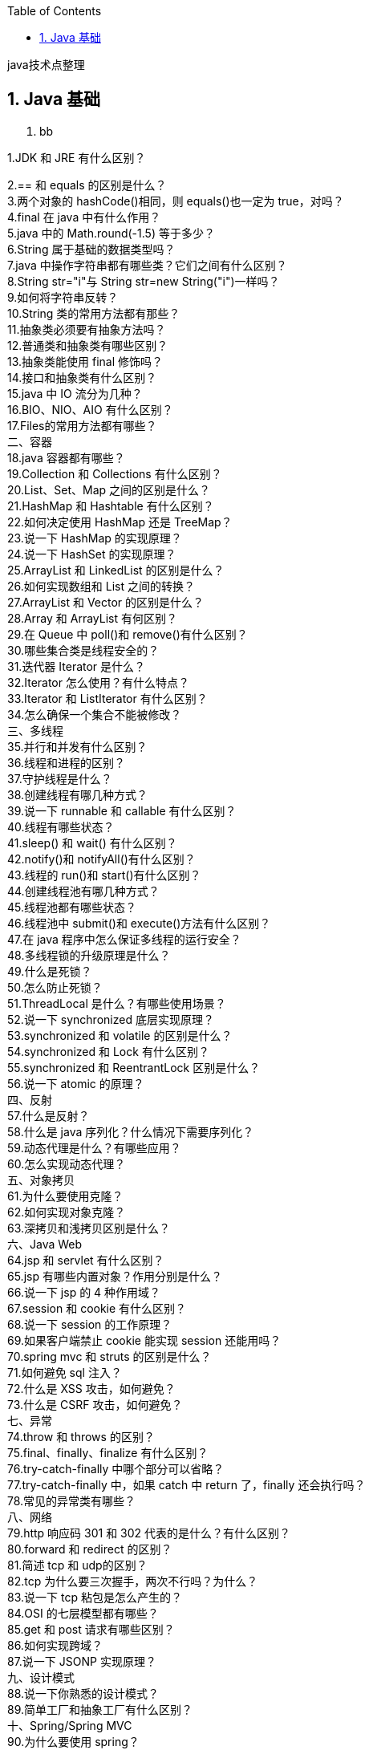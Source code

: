 :page-categories: [guide]
:page-tags: [guide]
:author: halley.fang
:toc:
:toclevels: 5
:numbered:
:hardbreaks:
:doctype: book

java技术点整理

//more

## Java 基础

. bb

1.JDK 和 JRE 有什么区别？

2.== 和 equals 的区别是什么？
3.两个对象的 hashCode()相同，则 equals()也一定为 true，对吗？
4.final 在 java 中有什么作用？
5.java 中的 Math.round(-1.5) 等于多少？
6.String 属于基础的数据类型吗？
7.java 中操作字符串都有哪些类？它们之间有什么区别？
8.String str="i"与 String str=new String("i")一样吗？
9.如何将字符串反转？
10.String 类的常用方法都有那些？
11.抽象类必须要有抽象方法吗？
12.普通类和抽象类有哪些区别？
13.抽象类能使用 final 修饰吗？
14.接口和抽象类有什么区别？
15.java 中 IO 流分为几种？
16.BIO、NIO、AIO 有什么区别？
17.Files的常用方法都有哪些？
二、容器
18.java 容器都有哪些？
19.Collection 和 Collections 有什么区别？
20.List、Set、Map 之间的区别是什么？
21.HashMap 和 Hashtable 有什么区别？
22.如何决定使用 HashMap 还是 TreeMap？
23.说一下 HashMap 的实现原理？
24.说一下 HashSet 的实现原理？
25.ArrayList 和 LinkedList 的区别是什么？
26.如何实现数组和 List 之间的转换？
27.ArrayList 和 Vector 的区别是什么？
28.Array 和 ArrayList 有何区别？
29.在 Queue 中 poll()和 remove()有什么区别？
30.哪些集合类是线程安全的？
31.迭代器 Iterator 是什么？
32.Iterator 怎么使用？有什么特点？
33.Iterator 和 ListIterator 有什么区别？
34.怎么确保一个集合不能被修改？
三、多线程
35.并行和并发有什么区别？
36.线程和进程的区别？
37.守护线程是什么？
38.创建线程有哪几种方式？
39.说一下 runnable 和 callable 有什么区别？
40.线程有哪些状态？
41.sleep() 和 wait() 有什么区别？
42.notify()和 notifyAll()有什么区别？
43.线程的 run()和 start()有什么区别？
44.创建线程池有哪几种方式？
45.线程池都有哪些状态？
46.线程池中 submit()和 execute()方法有什么区别？
47.在 java 程序中怎么保证多线程的运行安全？
48.多线程锁的升级原理是什么？
49.什么是死锁？
50.怎么防止死锁？
51.ThreadLocal 是什么？有哪些使用场景？
52.说一下 synchronized 底层实现原理？
53.synchronized 和 volatile 的区别是什么？
54.synchronized 和 Lock 有什么区别？
55.synchronized 和 ReentrantLock 区别是什么？
56.说一下 atomic 的原理？
四、反射
57.什么是反射？
58.什么是 java 序列化？什么情况下需要序列化？
59.动态代理是什么？有哪些应用？
60.怎么实现动态代理？
五、对象拷贝
61.为什么要使用克隆？
62.如何实现对象克隆？
63.深拷贝和浅拷贝区别是什么？
六、Java Web
64.jsp 和 servlet 有什么区别？
65.jsp 有哪些内置对象？作用分别是什么？
66.说一下 jsp 的 4 种作用域？
67.session 和 cookie 有什么区别？
68.说一下 session 的工作原理？
69.如果客户端禁止 cookie 能实现 session 还能用吗？
70.spring mvc 和 struts 的区别是什么？
71.如何避免 sql 注入？
72.什么是 XSS 攻击，如何避免？
73.什么是 CSRF 攻击，如何避免？
七、异常
74.throw 和 throws 的区别？
75.final、finally、finalize 有什么区别？
76.try-catch-finally 中哪个部分可以省略？
77.try-catch-finally 中，如果 catch 中 return 了，finally 还会执行吗？
78.常见的异常类有哪些？
八、网络
79.http 响应码 301 和 302 代表的是什么？有什么区别？
80.forward 和 redirect 的区别？
81.简述 tcp 和 udp的区别？
82.tcp 为什么要三次握手，两次不行吗？为什么？
83.说一下 tcp 粘包是怎么产生的？
84.OSI 的七层模型都有哪些？
85.get 和 post 请求有哪些区别？
86.如何实现跨域？
87.说一下 JSONP 实现原理？
九、设计模式
88.说一下你熟悉的设计模式？
89.简单工厂和抽象工厂有什么区别？
十、Spring/Spring MVC
90.为什么要使用 spring？
91.解释一下什么是 aop？
92.解释一下什么是 ioc？
93.spring 有哪些主要模块？
94.spring 常用的注入方式有哪些？
95.spring 中的 bean 是线程安全的吗？
96.spring 支持几种 bean 的作用域？
97.spring 自动装配 bean 有哪些方式？
98.spring 事务实现方式有哪些？
99.说一下 spring 的事务隔离？
100.说一下 spring mvc 运行流程？
101.spring mvc 有哪些组件？
102.@RequestMapping 的作用是什么？
103.@Autowired 的作用是什么？
十一、Spring Boot/Spring Cloud
104.什么是 spring boot？
105.为什么要用 spring boot？
106.spring boot 核心配置文件是什么？
107.spring boot 配置文件有哪几种类型？它们有什么区别？
108.spring boot 有哪些方式可以实现热部署？
109.jpa 和 hibernate 有什么区别？
110.什么是 spring cloud？
111.spring cloud 断路器的作用是什么？
112.spring cloud 的核心组件有哪些？
十二、Hibernate
113.为什么要使用 hibernate？
114.什么是 ORM 框架？
115.hibernate 中如何在控制台查看打印的 sql 语句？
116.hibernate 有几种查询方式？
117.hibernate 实体类可以被定义为 final 吗？
118.在 hibernate 中使用 Integer 和 int 做映射有什么区别？
119.hibernate 是如何工作的？
120.get()和 load()的区别？
121.说一下 hibernate 的缓存机制？
122.hibernate 对象有哪些状态？
123.在 hibernate 中 getCurrentSession 和 openSession 的区别是什么？
124.hibernate 实体类必须要有无参构造函数吗？为什么？
十三、Mybatis
125.mybatis 中 #{}和 ${}的区别是什么？
126.mybatis 有几种分页方式？
127.RowBounds 是一次性查询全部结果吗？为什么？
128.mybatis 逻辑分页和物理分页的区别是什么？
129.mybatis 是否支持延迟加载？延迟加载的原理是什么？
130.说一下 mybatis 的一级缓存和二级缓存？
131.mybatis 和 hibernate 的区别有哪些？
132.mybatis 有哪些执行器（Executor）？
133.mybatis 分页插件的实现原理是什么？
134.mybatis 如何编写一个自定义插件？
十四、RabbitMQ
135.rabbitmq 的使用场景有哪些？
136.rabbitmq 有哪些重要的角色？
137.rabbitmq 有哪些重要的组件？
138.rabbitmq 中 vhost 的作用是什么？
139.rabbitmq 的消息是怎么发送的？
140.rabbitmq 怎么保证消息的稳定性？
141.rabbitmq 怎么避免消息丢失？
142.要保证消息持久化成功的条件有哪些？
143.rabbitmq 持久化有什么缺点？
144.rabbitmq 有几种广播类型？
145.rabbitmq 怎么实现延迟消息队列？
146.rabbitmq 集群有什么用？
147.rabbitmq 节点的类型有哪些？
148.rabbitmq 集群搭建需要注意哪些问题？
149.rabbitmq 每个节点是其他节点的完整拷贝吗？为什么？
150.rabbitmq 集群中唯一一个磁盘节点崩溃了会发生什么情况？
151.rabbitmq 对集群节点停止顺序有要求吗？
十五、Kafka
152.kafka 可以脱离 zookeeper 单独使用吗？为什么？
153.kafka 有几种数据保留的策略？
154.kafka 同时设置了 7 天和 10G 清除数据，到第五天的时候消息达到了 10G，这个时候 kafka 将如何处理？
155.什么情况会导致 kafka 运行变慢？
156.使用 kafka 集群需要注意什么？
十六、Zookeeper
157.zookeeper 是什么？
158.zookeeper 都有哪些功能？
159.zookeeper 有几种部署模式？
160.zookeeper 怎么保证主从节点的状态同步？
161.集群中为什么要有主节点？
162.集群中有 3 台服务器，其中一个节点宕机，这个时候 zookeeper 还可以使用吗？
163.说一下 zookeeper 的通知机制？
十七、MySql
164.数据库的三范式是什么？
165.一张自增表里面总共有 7 条数据，删除了最后 2 条数据，重启 mysql 数据库，又插入了一条数据，此时 id 是几？
166.如何获取当前数据库版本？
167.说一下 ACID 是什么？
168.char 和 varchar 的区别是什么？
169.float 和 double 的区别是什么？
170.mysql 的内连接、左连接、右连接有什么区别？
171.mysql 索引是怎么实现的？
172.怎么验证 mysql 的索引是否满足需求？
173.说一下数据库的事务隔离？
174.说一下 mysql 常用的引擎？
175.说一下 mysql 的行锁和表锁？
176.说一下乐观锁和悲观锁？
177.mysql 问题排查都有哪些手段？
178.如何做 mysql 的性能优化？
十八、Redis
179.redis 是什么？都有哪些使用场景？
180.redis 有哪些功能？
181.redis 和 memecache 有什么区别？
182.redis 为什么是单线程的？
183.什么是缓存穿透？怎么解决？
184.redis 支持的数据类型有哪些？
185.redis 支持的 java 客户端都有哪些？
186.jedis 和 redisson 有哪些区别？
187.怎么保证缓存和数据库数据的一致性？
188.redis 持久化有几种方式？
189.redis 怎么实现分布式锁？
190.redis 分布式锁有什么缺陷？
191.redis 如何做内存优化？
192.redis 淘汰策略有哪些？
193.redis 常见的性能问题有哪些？该如何解决？
十九、JVM
194.说一下 jvm 的主要组成部分？及其作用？
195.说一下 jvm 运行时数据区？
196.说一下堆栈的区别？
197.队列和栈是什么？有什么区别？
198.什么是双亲委派模型？
199.说一下类加载的执行过程？
200.怎么判断对象是否可以被回收？
201.java 中都有哪些引用类型？
202.说一下 jvm 有哪些垃圾回收算法？
203.说一下 jvm 有哪些垃圾回收器？
204.详细介绍一下 CMS 垃圾回收器？
205.新生代垃圾回收器和老生代垃圾回收器都有哪些？有什么区别？
206.简述分代垃圾回收器是怎么工作的？
207.说一下 jvm 调优的工具？
208.常用的 jvm 调优的参数都有哪些？
